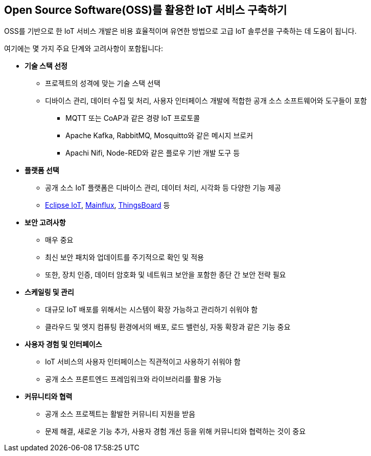 == Open Source Software(OSS)를 활용한 IoT 서비스 구축하기

OSS를 기반으로 한 IoT 서비스 개발은 비용 효율적이며 유연한 방법으로 고급 IoT 솔루션을 구축하는 데 도움이 됩니다. 

여기에는 몇 가지 주요 단계와 고려사항이 포함됩니다:

* **기술 스택 선정**
** 프로젝트의 성격에 맞는 기술 스택 선택
** 디바이스 관리, 데이터 수집 및 처리, 사용자 인터페이스 개발에 적합한 공개 소스 소프트웨어와 도구들이 포함
*** MQTT 또는 CoAP과 같은 경량 IoT 프로토콜
*** Apache Kafka, RabbitMQ, Mosquitto와 같은 메시지 브로커
*** Apachi Nifi, Node-RED와 같은 플로우 기반 개발 도구 등

* **플랫폼 선택**
** 공개 소스 IoT 플랫폼은 디바이스 관리, 데이터 처리, 시각화 등 다양한 기능 제공
** https://iot.eclipse.org/[Eclipse IoT], https://mainflux.com/[Mainflux], https://thingsboard.io/[ThingsBoard] 등

* **보안 고려사항**
** 매우 중요
** 최신 보안 패치와 업데이트를 주기적으로 확인 및 적용
** 또한, 장치 인증, 데이터 암호화 및 네트워크 보안을 포함한 종단 간 보안 전략 필요

* **스케일링 및 관리**
** 대규모 IoT 배포를 위해서는 시스템이 확장 가능하고 관리하기 쉬워야 함
** 클라우드 및 엣지 컴퓨팅 환경에서의 배포, 로드 밸런싱, 자동 확장과 같은 기능 중요

* **사용자 경험 및 인터페이스**
** IoT 서비스의 사용자 인터페이스는 직관적이고 사용하기 쉬워야 함
** 공개 소스 프론트엔드 프레임워크와 라이브러리를 활용 가능

* **커뮤니티와 협력**
** 공개 소스 프로젝트는 활발한 커뮤니티 지원을 받음
** 문제 해결, 새로운 기능 추가, 사용자 경험 개선 등을 위해 커뮤니티와 협력하는 것이 중요
